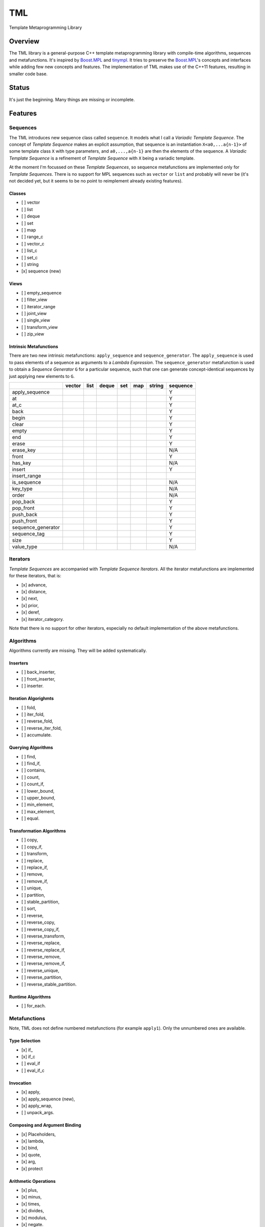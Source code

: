 TML
===

.. image:: https://travis-ci.org/ptomulik/tml.svg?branch=master
    :target: https://travis-ci.org/ptomulik/tml

Template Metaprogramming Library

Overview
--------

The TML library is a general-purpose C++ template metaprogramming library with
compile-time algorithms, sequences and metafunctions. It's inspired by
`Boost.MPL`_ and `tinympl`_. It tries to preserve the `Boost.MPL`_'s concepts
and interfaces while adding few new concepts and features. The implementation
of TML makes use of the C++11 features, resulting in smaller code base.

Status
------

It's just the beginning. Many things are missing or incomplete.

Features
--------

Sequences
^^^^^^^^^

The TML introduces new sequence class called ``sequence``. It models what I
call a *Variadic Template Sequence*. The concept of *Template Sequence* makes
an explicit assumption, that sequence is an instantiation ``X<a0,...a{n-1}>``
of some template class ``X`` with type parameters, and ``a0,...,a{n-1}`` are
then the elements of the sequence. A *Variadic Template Sequence* is a
refinement of *Template Sequence* with ``X`` being a variadic template.

At the moment I'm focussed on these *Template Sequences*, so sequence
metafunctions are implemented only for *Template Sequences*. There is no
support for MPL sequences such as ``vector`` or ``list`` and probably will
never be (it's not decided yet, but it seems to be no point to reimplement
already existing features).


Classes
```````

- [ ] vector
- [ ] list
- [ ] deque
- [ ] set
- [ ] map
- [ ] range_c
- [ ] vector_c
- [ ] list_c
- [ ] set_c
- [ ] string
- [x] sequence (new)

Views
`````

- [ ] empty_sequence
- [ ] filter_view
- [ ] iterator_range
- [ ] joint_view
- [ ] single_view
- [ ] transform_view
- [ ] zip_view

Intrinsic Metafunctions
```````````````````````

There are two new intrinsic metafunctions: ``apply_sequence`` and
``sequence_generator``. The ``apply_sequence`` is used to pass elements of
a sequence as arguments to a *Lambda Expression*. The ``sequence_generator``
metafunction is used to obtain a *Sequence Generator* ``G`` for a particular
sequence, such that one can generate concept-identical sequences by just
applying new elements to ``G``.

+--------------------+--------+------+-------+-----+-----+--------+----------+
|                    | vector | list | deque | set | map | string | sequence |
+====================+========+======+=======+=====+=====+========+==========+
| apply_sequence     |        |      |       |     |     |        |     Y    |
+--------------------+--------+------+-------+-----+-----+--------+----------+
| at                 |        |      |       |     |     |        |     Y    |
+--------------------+--------+------+-------+-----+-----+--------+----------+
| at_c               |        |      |       |     |     |        |     Y    |
+--------------------+--------+------+-------+-----+-----+--------+----------+
| back               |        |      |       |     |     |        |     Y    |
+--------------------+--------+------+-------+-----+-----+--------+----------+
| begin              |        |      |       |     |     |        |     Y    |
+--------------------+--------+------+-------+-----+-----+--------+----------+
| clear              |        |      |       |     |     |        |     Y    |
+--------------------+--------+------+-------+-----+-----+--------+----------+
| empty              |        |      |       |     |     |        |     Y    |
+--------------------+--------+------+-------+-----+-----+--------+----------+
| end                |        |      |       |     |     |        |     Y    |
+--------------------+--------+------+-------+-----+-----+--------+----------+
| erase              |        |      |       |     |     |        |     Y    |
+--------------------+--------+------+-------+-----+-----+--------+----------+
| erase_key          |        |      |       |     |     |        |    N/A   |
+--------------------+--------+------+-------+-----+-----+--------+----------+
| front              |        |      |       |     |     |        |     Y    |
+--------------------+--------+------+-------+-----+-----+--------+----------+
| has_key            |        |      |       |     |     |        |    N/A   |
+--------------------+--------+------+-------+-----+-----+--------+----------+
| insert             |        |      |       |     |     |        |     Y    |
+--------------------+--------+------+-------+-----+-----+--------+----------+
| insert_range       |        |      |       |     |     |        |          |
+--------------------+--------+------+-------+-----+-----+--------+----------+
| is_sequence        |        |      |       |     |     |        |    N/A   |
+--------------------+--------+------+-------+-----+-----+--------+----------+
| key_type           |        |      |       |     |     |        |    N/A   |
+--------------------+--------+------+-------+-----+-----+--------+----------+
| order              |        |      |       |     |     |        |    N/A   |
+--------------------+--------+------+-------+-----+-----+--------+----------+
| pop_back           |        |      |       |     |     |        |     Y    |
+--------------------+--------+------+-------+-----+-----+--------+----------+
| pop_front          |        |      |       |     |     |        |     Y    |
+--------------------+--------+------+-------+-----+-----+--------+----------+
| push_back          |        |      |       |     |     |        |     Y    |
+--------------------+--------+------+-------+-----+-----+--------+----------+
| push_front         |        |      |       |     |     |        |     Y    |
+--------------------+--------+------+-------+-----+-----+--------+----------+
| sequence_generator |        |      |       |     |     |        |     Y    |
+--------------------+--------+------+-------+-----+-----+--------+----------+
| sequence_tag       |        |      |       |     |     |        |     Y    |
+--------------------+--------+------+-------+-----+-----+--------+----------+
| size               |        |      |       |     |     |        |     Y    |
+--------------------+--------+------+-------+-----+-----+--------+----------+
| value_type         |        |      |       |     |     |        |    N/A   |
+--------------------+--------+------+-------+-----+-----+--------+----------+


Iterators
^^^^^^^^^

*Template Sequences* are accompanied with *Template Sequence Iterators*. All
the iterator metafunctions are implemented for these iterators, that is:

- [x] advance,
- [x] distance,
- [x] next,
- [x] prior,
- [x] deref,
- [x] iterator_category.

Note that there is no support for other iterators, especially no default
implementation of the above metafunctions.

Algorithms
^^^^^^^^^^

Algorithms currently are missing. They will be added systematically.

Inserters
`````````

- [ ] back_inserter,
- [ ] front_inserter,
- [ ] inserter.

Iteration Algorighmts
`````````````````````

- [ ] fold,
- [ ] iter_fold,
- [ ] reverse_fold,
- [ ] reverse_iter_fold,
- [ ] accumulate.

Querying Algorithms
```````````````````

- [ ] find,
- [ ] find_if,
- [ ] contains,
- [ ] count,
- [ ] count_if,
- [ ] lower_bound,
- [ ] upper_bound,
- [ ] min_element,
- [ ] max_element,
- [ ] equal.

Transformation Algorithms
`````````````````````````

- [ ] copy,
- [ ] copy_if,
- [ ] transform,
- [ ] replace,
- [ ] replace_if,
- [ ] remove,
- [ ] remove_if,
- [ ] unique,
- [ ] partition,
- [ ] stable_partition,
- [ ] sort,
- [ ] reverse,
- [ ] reverse_copy,
- [ ] reverse_copy_if,
- [ ] reverse_transform,
- [ ] reverse_replace,
- [ ] reverse_replace_if,
- [ ] reverse_remove,
- [ ] reverse_remove_if,
- [ ] reverse_unique,
- [ ] reverse_partition,
- [ ] reverse_stable_partition.

Runtime Algorithms
``````````````````

- [ ] for_each.

Metafunctions
^^^^^^^^^^^^^

Note, TML does not define numbered metafunctions (for example ``apply1``). Only
the unnumbered ones are available.

Type Selection
``````````````

- [x] if\_
- [x] if_c
- [ ] eval_if
- [ ] eval_if_c

Invocation
``````````

- [x] apply,
- [x] apply_sequence (new),
- [x] apply_wrap,
- [ ] unpack_args.

Composing and Argument Binding
``````````````````````````````

- [x] Placeholders,
- [x] lambda,
- [x] bind,
- [x] quote,
- [x] arg,
- [x] protect

Arithmetic Operations
`````````````````````

- [x] plus,
- [x] minus,
- [x] times,
- [x] divides,
- [x] modulus,
- [x] negate.

Comparisons
```````````

- [x] less,
- [x] less_equal,
- [x] greater,
- [x] greater_equal,
- [x] equal_to,
- [x] not_equal_to.

Logical Operations
``````````````````

- [x] and\_,
- [x] or\_,
- [x] not\_.

Bitwise Operations
``````````````````

- [x] bitand\_,
- [x] bitor\_,
- [x] bitxor\_,
- [x] shift_left,
- [x] shift_right.

Trivial
```````

- [ ] first,
- [ ] second,
- [ ] base.

String Operations
`````````````````

- [ ] c_str.

SFINAE support
``````````````

This is new content w.r.t MPL.

- [x] enable_if,
- [x] enable_if_c,
- [x] enable_if_type.

Miscellaneous
`````````````

- [x] identity,
- [ ] always,
- [ ] inherit,
- [ ] inherit_linearly,
- [ ] numeric_cast,
- [ ] min,
- [ ] max,
- [ ] sizeof\_.

Data Types
^^^^^^^^^^

Numeric
```````

- [x] bool\_,
- [x] int\_,
- [x] long\_,
- [x] size_t\_,
- [x] integral_c,
- [x] char\_.

Miscellaneous
`````````````

- [ ] pair,
- [x] empty_base,
- [x] void\_.

Supported compilers
-------------------

Currently supported compilers:

- gcc >= 4.7
- clang >= 3.4

I haven't tested with other compilers. Feedback is welcome.

Documentation
-------------

- `reference manual`_

Generating reference manual
---------------------------

.. code-block:: shell

    (cd doc/ && doxygen)

The generated documentation is written to ``doc/refman/html``.

Running tests
-------------

.. code-block:: shell

    bjam -a test example

Using specific compiler (e.g. clang):

.. code-block:: shell

    bjam toolset=clang -a test example

License
-------

Copyright (C) 2014, Pawel Tomulik <ptomulik@meil.pw.edu.pl>

Distributed under the Boost Software License, Version 1.0.
(See accompanying file LICENSE_1_0.txt or copy at
`http://www.boost.org/LICENSE_1_0.txt <http://www.boost.org/LICENSE_1_0.txt>`_)

.. _Boost.MPL: http://www.boost.org/libs/mpl/doc/
.. _tinympl: https://github.com/sbabbi/tinympl
.. _reference manual: http://ptomulik.github.io/tml/refman/html/
